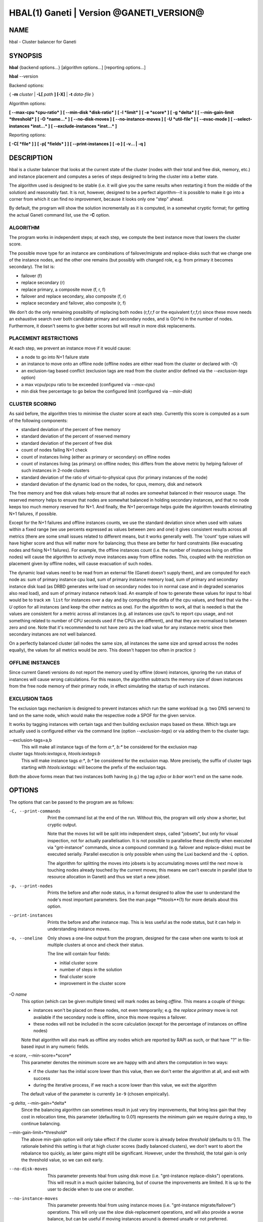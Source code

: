 HBAL(1) Ganeti | Version @GANETI_VERSION@
=========================================

NAME
----

hbal \- Cluster balancer for Ganeti

SYNOPSIS
--------

**hbal** {backend options...} [algorithm options...] [reporting options...]

**hbal** --version


Backend options:

{ **-m** *cluster* | **-L[** *path* **] [-X]** | **-t** *data-file* }

Algorithm options:

**[ --max-cpu *cpu-ratio* ]**
**[ --min-disk *disk-ratio* ]**
**[ -l *limit* ]**
**[ -e *score* ]**
**[ -g *delta* ]** **[ --min-gain-limit *threshold* ]**
**[ -O *name...* ]**
**[ --no-disk-moves ]**
**[ --no-instance-moves ]**
**[ -U *util-file* ]**
**[ --evac-mode ]**
**[ --select-instances *inst...* ]**
**[ --exclude-instances *inst...* ]**

Reporting options:

**[ -C[ *file* ] ]**
**[ -p[ *fields* ] ]**
**[ --print-instances ]**
**[ -o ]**
**[ -v... | -q ]**


DESCRIPTION
-----------

hbal is a cluster balancer that looks at the current state of the
cluster (nodes with their total and free disk, memory, etc.) and
instance placement and computes a series of steps designed to bring
the cluster into a better state.

The algorithm used is designed to be stable (i.e. it will give you the
same results when restarting it from the middle of the solution) and
reasonably fast. It is not, however, designed to be a perfect
algorithm--it is possible to make it go into a corner from which
it can find no improvement, because it looks only one "step" ahead.

By default, the program will show the solution incrementally as it is
computed, in a somewhat cryptic format; for getting the actual Ganeti
command list, use the **-C** option.

ALGORITHM
~~~~~~~~~

The program works in independent steps; at each step, we compute the
best instance move that lowers the cluster score.

The possible move type for an instance are combinations of
failover/migrate and replace-disks such that we change one of the
instance nodes, and the other one remains (but possibly with changed
role, e.g. from primary it becomes secondary). The list is:

- failover (f)
- replace secondary (r)
- replace primary, a composite move (f, r, f)
- failover and replace secondary, also composite (f, r)
- replace secondary and failover, also composite (r, f)

We don't do the only remaining possibility of replacing both nodes
(r,f,r,f or the equivalent f,r,f,r) since these move needs an
exhaustive search over both candidate primary and secondary nodes, and
is O(n*n) in the number of nodes. Furthermore, it doesn't seems to
give better scores but will result in more disk replacements.

PLACEMENT RESTRICTIONS
~~~~~~~~~~~~~~~~~~~~~~

At each step, we prevent an instance move if it would cause:

- a node to go into N+1 failure state
- an instance to move onto an offline node (offline nodes are either
  read from the cluster or declared with *-O*)
- an exclusion-tag based conflict (exclusion tags are read from the
  cluster and/or defined via the *--exclusion-tags* option)
- a max vcpu/pcpu ratio to be exceeded (configured via *--max-cpu*)
- min disk free percentage to go below the configured limit
  (configured via *--min-disk*)

CLUSTER SCORING
~~~~~~~~~~~~~~~

As said before, the algorithm tries to minimise the cluster score at
each step. Currently this score is computed as a sum of the following
components:

- standard deviation of the percent of free memory
- standard deviation of the percent of reserved memory
- standard deviation of the percent of free disk
- count of nodes failing N+1 check
- count of instances living (either as primary or secondary) on
  offline nodes
- count of instances living (as primary) on offline nodes; this
  differs from the above metric by helping failover of such instances
  in 2-node clusters
- standard deviation of the ratio of virtual-to-physical cpus (for
  primary instances of the node)
- standard deviation of the dynamic load on the nodes, for cpus,
  memory, disk and network

The free memory and free disk values help ensure that all nodes are
somewhat balanced in their resource usage. The reserved memory helps
to ensure that nodes are somewhat balanced in holding secondary
instances, and that no node keeps too much memory reserved for
N+1. And finally, the N+1 percentage helps guide the algorithm towards
eliminating N+1 failures, if possible.

Except for the N+1 failures and offline instances counts, we use the
standard deviation since when used with values within a fixed range
(we use percents expressed as values between zero and one) it gives
consistent results across all metrics (there are some small issues
related to different means, but it works generally well). The 'count'
type values will have higher score and thus will matter more for
balancing; thus these are better for hard constraints (like evacuating
nodes and fixing N+1 failures). For example, the offline instances
count (i.e. the number of instances living on offline nodes) will
cause the algorithm to actively move instances away from offline
nodes. This, coupled with the restriction on placement given by
offline nodes, will cause evacuation of such nodes.

The dynamic load values need to be read from an external file (Ganeti
doesn't supply them), and are computed for each node as: sum of
primary instance cpu load, sum of primary instance memory load, sum of
primary and secondary instance disk load (as DRBD generates write load
on secondary nodes too in normal case and in degraded scenarios also
read load), and sum of primary instance network load. An example of
how to generate these values for input to hbal would be to track ``xm
list`` for instances over a day and by computing the delta of the cpu
values, and feed that via the *-U* option for all instances (and keep
the other metrics as one). For the algorithm to work, all that is
needed is that the values are consistent for a metric across all
instances (e.g. all instances use cpu% to report cpu usage, and not
something related to number of CPU seconds used if the CPUs are
different), and that they are normalised to between zero and one. Note
that it's recommended to not have zero as the load value for any
instance metric since then secondary instances are not well balanced.

On a perfectly balanced cluster (all nodes the same size, all
instances the same size and spread across the nodes equally), the
values for all metrics would be zero. This doesn't happen too often in
practice :)

OFFLINE INSTANCES
~~~~~~~~~~~~~~~~~

Since current Ganeti versions do not report the memory used by offline
(down) instances, ignoring the run status of instances will cause
wrong calculations. For this reason, the algorithm subtracts the
memory size of down instances from the free node memory of their
primary node, in effect simulating the startup of such instances.

EXCLUSION TAGS
~~~~~~~~~~~~~~

The exclusion tags mechanism is designed to prevent instances which
run the same workload (e.g. two DNS servers) to land on the same node,
which would make the respective node a SPOF for the given service.

It works by tagging instances with certain tags and then building
exclusion maps based on these. Which tags are actually used is
configured either via the command line (option *--exclusion-tags*)
or via adding them to the cluster tags:

--exclusion-tags=a,b
  This will make all instance tags of the form *a:\**, *b:\** be
  considered for the exclusion map

cluster tags *htools:iextags:a*, *htools:iextags:b*
  This will make instance tags *a:\**, *b:\** be considered for the
  exclusion map. More precisely, the suffix of cluster tags starting
  with *htools:iextags:* will become the prefix of the exclusion tags.

Both the above forms mean that two instances both having (e.g.) the
tag *a:foo* or *b:bar* won't end on the same node.

OPTIONS
-------

The options that can be passed to the program are as follows:

-C, --print-commands
  Print the command list at the end of the run. Without this, the
  program will only show a shorter, but cryptic output.

  Note that the moves list will be split into independent steps,
  called "jobsets", but only for visual inspection, not for actually
  parallelisation. It is not possible to parallelise these directly
  when executed via "gnt-instance" commands, since a compound command
  (e.g. failover and replace-disks) must be executed
  serially. Parallel execution is only possible when using the Luxi
  backend and the *-L* option.

  The algorithm for splitting the moves into jobsets is by
  accumulating moves until the next move is touching nodes already
  touched by the current moves; this means we can't execute in
  parallel (due to resource allocation in Ganeti) and thus we start a
  new jobset.

-p, --print-nodes
  Prints the before and after node status, in a format designed to allow
  the user to understand the node's most important parameters. See the
  man page **htools**(1) for more details about this option.

--print-instances
  Prints the before and after instance map. This is less useful as the
  node status, but it can help in understanding instance moves.

-o, --oneline
  Only shows a one-line output from the program, designed for the case
  when one wants to look at multiple clusters at once and check their
  status.

  The line will contain four fields:

  - initial cluster score
  - number of steps in the solution
  - final cluster score
  - improvement in the cluster score

-O *name*
  This option (which can be given multiple times) will mark nodes as
  being *offline*. This means a couple of things:

  - instances won't be placed on these nodes, not even temporarily;
    e.g. the *replace primary* move is not available if the secondary
    node is offline, since this move requires a failover.
  - these nodes will not be included in the score calculation (except
    for the percentage of instances on offline nodes)

  Note that algorithm will also mark as offline any nodes which are
  reported by RAPI as such, or that have "?" in file-based input in
  any numeric fields.

-e *score*, --min-score=*score*
  This parameter denotes the minimum score we are happy with and alters
  the computation in two ways:

  - if the cluster has the initial score lower than this value, then we
    don't enter the algorithm at all, and exit with success
  - during the iterative process, if we reach a score lower than this
    value, we exit the algorithm

  The default value of the parameter is currently ``1e-9`` (chosen
  empirically).

-g *delta*, --min-gain=*delta*
  Since the balancing algorithm can sometimes result in just very tiny
  improvements, that bring less gain that they cost in relocation
  time, this parameter (defaulting to 0.01) represents the minimum
  gain we require during a step, to continue balancing.

--min-gain-limit=*threshold*
  The above min-gain option will only take effect if the cluster score
  is already below *threshold* (defaults to 0.1). The rationale behind
  this setting is that at high cluster scores (badly balanced
  clusters), we don't want to abort the rebalance too quickly, as
  later gains might still be significant. However, under the
  threshold, the total gain is only the threshold value, so we can
  exit early.

--no-disk-moves
  This parameter prevents hbal from using disk move
  (i.e. "gnt-instance replace-disks") operations. This will result in
  a much quicker balancing, but of course the improvements are
  limited. It is up to the user to decide when to use one or another.

--no-instance-moves
  This parameter prevents hbal from using instance moves
  (i.e. "gnt-instance migrate/failover") operations. This will only use
  the slow disk-replacement operations, and will also provide a worse
  balance, but can be useful if moving instances around is deemed unsafe
  or not preferred.

--evac-mode
  This parameter restricts the list of instances considered for moving
  to the ones living on offline/drained nodes. It can be used as a
  (bulk) replacement for Ganeti's own *gnt-node evacuate*, with the
  note that it doesn't guarantee full evacuation.

--select-instances=*instances*
  This parameter marks the given instances (as a comma-separated list)
  as the only ones being moved during the rebalance.

--exclude-instances=*instances*
  This parameter marks the given instances (as a comma-separated list)
  from being moved during the rebalance.

-U *util-file*
  This parameter specifies a file holding instance dynamic utilisation
  information that will be used to tweak the balancing algorithm to
  equalise load on the nodes (as opposed to static resource
  usage). The file is in the format "instance_name cpu_util mem_util
  disk_util net_util" where the "_util" parameters are interpreted as
  numbers and the instance name must match exactly the instance as
  read from Ganeti. In case of unknown instance names, the program
  will abort.

  If not given, the default values are one for all metrics and thus
  dynamic utilisation has only one effect on the algorithm: the
  equalisation of the secondary instances across nodes (this is the
  only metric that is not tracked by another, dedicated value, and
  thus the disk load of instances will cause secondary instance
  equalisation). Note that value of one will also influence slightly
  the primary instance count, but that is already tracked via other
  metrics and thus the influence of the dynamic utilisation will be
  practically insignificant.

-S *filename*, --save-cluster=*filename*
  If given, the state of the cluster before the balancing is saved to
  the given file plus the extension "original"
  (i.e. *filename*.original), and the state at the end of the
  balancing is saved to the given file plus the extension "balanced"
  (i.e. *filename*.balanced). This allows re-feeding the cluster state
  to either hbal itself or for example hspace via the ``-t`` option.

-t *datafile*, --text-data=*datafile*
  Backend specification: the name of the file holding node and instance
  information (if not collecting via RAPI or LUXI). This or one of the
  other backends must be selected. The option is described in the man
  page **htools**(1).

-m *cluster*
  Backend specification: collect data directly from the *cluster* given
  as an argument via RAPI. The option is described in the man page
  **htools**(1).

-L [*path*]
  Backend specification: collect data directly from the master daemon,
  which is to be contacted via LUXI (an internal Ganeti protocol). The
  option is described in the man page **htools**(1).

-X
  When using the Luxi backend, hbal can also execute the given
  commands. The execution method is to execute the individual jobsets
  (see the *-C* option for details) in separate stages, aborting if at
  any time a jobset doesn't have all jobs successful. Each step in the
  balancing solution will be translated into exactly one Ganeti job
  (having between one and three OpCodes), and all the steps in a
  jobset will be executed in parallel. The jobsets themselves are
  executed serially.

  The execution of the job series can be interrupted, see below for
  signal handling.

-l *N*, --max-length=*N*
  Restrict the solution to this length. This can be used for example
  to automate the execution of the balancing.

--max-cpu=*cpu-ratio*
  The maximum virtual to physical cpu ratio, as a floating point number
  greater than or equal to one. For example, specifying *cpu-ratio* as
  **2.5** means that, for a 4-cpu machine, a maximum of 10 virtual cpus
  should be allowed to be in use for primary instances. A value of
  exactly one means there will be no over-subscription of CPU (except
  for the CPU time used by the node itself), and values below one do not
  make sense, as that means other resources (e.g. disk) won't be fully
  utilised due to CPU restrictions.

--min-disk=*disk-ratio*
  The minimum amount of free disk space remaining, as a floating point
  number. For example, specifying *disk-ratio* as **0.25** means that
  at least one quarter of disk space should be left free on nodes.

-G *uuid*, --group=*uuid*
  On an multi-group cluster, select this group for
  processing. Otherwise hbal will abort, since it cannot balance
  multiple groups at the same time.

-v, --verbose
  Increase the output verbosity. Each usage of this option will
  increase the verbosity (currently more than 2 doesn't make sense)
  from the default of one.

-q, --quiet
  Decrease the output verbosity. Each usage of this option will
  decrease the verbosity (less than zero doesn't make sense) from the
  default of one.

-V, --version
  Just show the program version and exit.

SIGNAL HANDLING
---------------

When executing jobs via LUXI (using the ``-X`` option), normally hbal
will execute all jobs until either one errors out or all the jobs finish
successfully.

Since balancing can take a long time, it is possible to stop hbal early
in two ways:

- by sending a ``SIGINT`` (``^C``), hbal will register the termination
  request, and will wait until the currently submitted jobs finish, at
  which point it will exit (with exit code 1)
- by sending a ``SIGTERM``, hbal will immediately exit (with exit code
  2); it is the responsibility of the user to follow up with Ganeti the
  result of the currently-executing jobs

Note that in any situation, it's perfectly safe to kill hbal, either via
the above signals or via any other signal (e.g. ``SIGQUIT``,
``SIGKILL``), since the jobs themselves are processed by Ganeti whereas
hbal (after submission) only watches their progression. In this case,
the use will again have to query Ganeti for job results.

EXIT STATUS
-----------

The exit status of the command will be zero, unless for some reason the
algorithm fatally failed (e.g. wrong node or instance data), or (in case
of job execution) either one of the jobs has failed or the balancing was
interrupted early.

BUGS
----

The program does not check all its input data for consistency, and
sometime aborts with cryptic errors messages with invalid data.

The algorithm is not perfect.

EXAMPLE
-------

Note that these examples are not for the latest version (they don't
have full node data).

Default output
~~~~~~~~~~~~~~

With the default options, the program shows each individual step and
the improvements it brings in cluster score::

    $ hbal
    Loaded 20 nodes, 80 instances
    Cluster is not N+1 happy, continuing but no guarantee that the cluster will end N+1 happy.
    Initial score: 0.52329131
    Trying to minimize the CV...
        1. instance14  node1:node10  => node16:node10 0.42109120 a=f r:node16 f
        2. instance54  node4:node15  => node16:node15 0.31904594 a=f r:node16 f
        3. instance4   node5:node2   => node2:node16  0.26611015 a=f r:node16
        4. instance48  node18:node20 => node2:node18  0.21361717 a=r:node2 f
        5. instance93  node19:node18 => node16:node19 0.16166425 a=r:node16 f
        6. instance89  node3:node20  => node2:node3   0.11005629 a=r:node2 f
        7. instance5   node6:node2   => node16:node6  0.05841589 a=r:node16 f
        8. instance94  node7:node20  => node20:node16 0.00658759 a=f r:node16
        9. instance44  node20:node2  => node2:node15  0.00438740 a=f r:node15
       10. instance62  node14:node18 => node14:node16 0.00390087 a=r:node16
       11. instance13  node11:node14 => node11:node16 0.00361787 a=r:node16
       12. instance19  node10:node11 => node10:node7  0.00336636 a=r:node7
       13. instance43  node12:node13 => node12:node1  0.00305681 a=r:node1
       14. instance1   node1:node2   => node1:node4   0.00263124 a=r:node4
       15. instance58  node19:node20 => node19:node17 0.00252594 a=r:node17
    Cluster score improved from 0.52329131 to 0.00252594

In the above output, we can see:

- the input data (here from files) shows a cluster with 20 nodes and
  80 instances
- the cluster is not initially N+1 compliant
- the initial score is 0.52329131

The step list follows, showing the instance, its initial
primary/secondary nodes, the new primary secondary, the cluster list,
and the actions taken in this step (with 'f' denoting failover/migrate
and 'r' denoting replace secondary).

Finally, the program shows the improvement in cluster score.

A more detailed output is obtained via the *-C* and *-p* options::

    $ hbal
    Loaded 20 nodes, 80 instances
    Cluster is not N+1 happy, continuing but no guarantee that the cluster will end N+1 happy.
    Initial cluster status:
    N1 Name   t_mem f_mem r_mem t_dsk f_dsk pri sec  p_fmem  p_fdsk
     * node1  32762  1280  6000  1861  1026   5   3 0.03907 0.55179
       node2  32762 31280 12000  1861  1026   0   8 0.95476 0.55179
     * node3  32762  1280  6000  1861  1026   5   3 0.03907 0.55179
     * node4  32762  1280  6000  1861  1026   5   3 0.03907 0.55179
     * node5  32762  1280  6000  1861   978   5   5 0.03907 0.52573
     * node6  32762  1280  6000  1861  1026   5   3 0.03907 0.55179
     * node7  32762  1280  6000  1861  1026   5   3 0.03907 0.55179
       node8  32762  7280  6000  1861  1026   4   4 0.22221 0.55179
       node9  32762  7280  6000  1861  1026   4   4 0.22221 0.55179
     * node10 32762  7280 12000  1861  1026   4   4 0.22221 0.55179
       node11 32762  7280  6000  1861   922   4   5 0.22221 0.49577
       node12 32762  7280  6000  1861  1026   4   4 0.22221 0.55179
       node13 32762  7280  6000  1861   922   4   5 0.22221 0.49577
       node14 32762  7280  6000  1861   922   4   5 0.22221 0.49577
     * node15 32762  7280 12000  1861  1131   4   3 0.22221 0.60782
       node16 32762 31280     0  1861  1860   0   0 0.95476 1.00000
       node17 32762  7280  6000  1861  1106   5   3 0.22221 0.59479
     * node18 32762  1280  6000  1396   561   5   3 0.03907 0.40239
     * node19 32762  1280  6000  1861  1026   5   3 0.03907 0.55179
       node20 32762 13280 12000  1861   689   3   9 0.40535 0.37068

    Initial score: 0.52329131
    Trying to minimize the CV...
        1. instance14  node1:node10  => node16:node10 0.42109120 a=f r:node16 f
        2. instance54  node4:node15  => node16:node15 0.31904594 a=f r:node16 f
        3. instance4   node5:node2   => node2:node16  0.26611015 a=f r:node16
        4. instance48  node18:node20 => node2:node18  0.21361717 a=r:node2 f
        5. instance93  node19:node18 => node16:node19 0.16166425 a=r:node16 f
        6. instance89  node3:node20  => node2:node3   0.11005629 a=r:node2 f
        7. instance5   node6:node2   => node16:node6  0.05841589 a=r:node16 f
        8. instance94  node7:node20  => node20:node16 0.00658759 a=f r:node16
        9. instance44  node20:node2  => node2:node15  0.00438740 a=f r:node15
       10. instance62  node14:node18 => node14:node16 0.00390087 a=r:node16
       11. instance13  node11:node14 => node11:node16 0.00361787 a=r:node16
       12. instance19  node10:node11 => node10:node7  0.00336636 a=r:node7
       13. instance43  node12:node13 => node12:node1  0.00305681 a=r:node1
       14. instance1   node1:node2   => node1:node4   0.00263124 a=r:node4
       15. instance58  node19:node20 => node19:node17 0.00252594 a=r:node17
    Cluster score improved from 0.52329131 to 0.00252594

    Commands to run to reach the above solution:
      echo step 1
      echo gnt-instance migrate instance14
      echo gnt-instance replace-disks -n node16 instance14
      echo gnt-instance migrate instance14
      echo step 2
      echo gnt-instance migrate instance54
      echo gnt-instance replace-disks -n node16 instance54
      echo gnt-instance migrate instance54
      echo step 3
      echo gnt-instance migrate instance4
      echo gnt-instance replace-disks -n node16 instance4
      echo step 4
      echo gnt-instance replace-disks -n node2 instance48
      echo gnt-instance migrate instance48
      echo step 5
      echo gnt-instance replace-disks -n node16 instance93
      echo gnt-instance migrate instance93
      echo step 6
      echo gnt-instance replace-disks -n node2 instance89
      echo gnt-instance migrate instance89
      echo step 7
      echo gnt-instance replace-disks -n node16 instance5
      echo gnt-instance migrate instance5
      echo step 8
      echo gnt-instance migrate instance94
      echo gnt-instance replace-disks -n node16 instance94
      echo step 9
      echo gnt-instance migrate instance44
      echo gnt-instance replace-disks -n node15 instance44
      echo step 10
      echo gnt-instance replace-disks -n node16 instance62
      echo step 11
      echo gnt-instance replace-disks -n node16 instance13
      echo step 12
      echo gnt-instance replace-disks -n node7 instance19
      echo step 13
      echo gnt-instance replace-disks -n node1 instance43
      echo step 14
      echo gnt-instance replace-disks -n node4 instance1
      echo step 15
      echo gnt-instance replace-disks -n node17 instance58

    Final cluster status:
    N1 Name   t_mem f_mem r_mem t_dsk f_dsk pri sec  p_fmem  p_fdsk
       node1  32762  7280  6000  1861  1026   4   4 0.22221 0.55179
       node2  32762  7280  6000  1861  1026   4   4 0.22221 0.55179
       node3  32762  7280  6000  1861  1026   4   4 0.22221 0.55179
       node4  32762  7280  6000  1861  1026   4   4 0.22221 0.55179
       node5  32762  7280  6000  1861  1078   4   5 0.22221 0.57947
       node6  32762  7280  6000  1861  1026   4   4 0.22221 0.55179
       node7  32762  7280  6000  1861  1026   4   4 0.22221 0.55179
       node8  32762  7280  6000  1861  1026   4   4 0.22221 0.55179
       node9  32762  7280  6000  1861  1026   4   4 0.22221 0.55179
       node10 32762  7280  6000  1861  1026   4   4 0.22221 0.55179
       node11 32762  7280  6000  1861  1022   4   4 0.22221 0.54951
       node12 32762  7280  6000  1861  1026   4   4 0.22221 0.55179
       node13 32762  7280  6000  1861  1022   4   4 0.22221 0.54951
       node14 32762  7280  6000  1861  1022   4   4 0.22221 0.54951
       node15 32762  7280  6000  1861  1031   4   4 0.22221 0.55408
       node16 32762  7280  6000  1861  1060   4   4 0.22221 0.57007
       node17 32762  7280  6000  1861  1006   5   4 0.22221 0.54105
       node18 32762  7280  6000  1396   761   4   2 0.22221 0.54570
       node19 32762  7280  6000  1861  1026   4   4 0.22221 0.55179
       node20 32762 13280  6000  1861  1089   3   5 0.40535 0.58565

Here we see, beside the step list, the initial and final cluster
status, with the final one showing all nodes being N+1 compliant, and
the command list to reach the final solution. In the initial listing,
we see which nodes are not N+1 compliant.

The algorithm is stable as long as each step above is fully completed,
e.g. in step 8, both the migrate and the replace-disks are
done. Otherwise, if only the migrate is done, the input data is
changed in a way that the program will output a different solution
list (but hopefully will end in the same state).

.. vim: set textwidth=72 :
.. Local Variables:
.. mode: rst
.. fill-column: 72
.. End:
